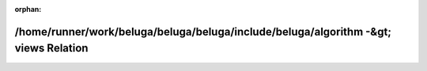 .. meta::077798b3d411964c64510ada71ee08c8aa205fa04993eac79fbdf68875683b244c89783eccf716207c8a8ceadc1af394a04b1121c0fffd27e25e54acd860300c

:orphan:

.. title:: Beluga: /home/runner/work/beluga/beluga/beluga/include/beluga/algorithm -&gt; views Relation

/home/runner/work/beluga/beluga/beluga/include/beluga/algorithm -&gt; views Relation
====================================================================================

.. container:: doxygen-content

   
   .. raw:: html
     :file: dir_000004_000017.html
